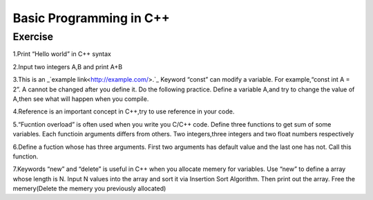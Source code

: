 ******************************
Basic Programming in C++
******************************

Exercise
=========================
1.Print “Hello world” in C++ syntax

2.Input two integers A,B and print A+B

3.This is an _`example link<http://example.com/>.`_    Keyword “const” can modify a variable. For example,“const int A = 2”. A cannot be changed after you define it. Do the following practice. Define a variable A,and try to change the value of A,then see what will happen when you compile.

4.Reference is an important concept in C++,try to use reference in your code.

5.“Fucntion overload” is often used when you write you C/C++ code. Define three functions to get sum of some variables.  Each functioin arguments differs from others. Two integers,three integers and two float numbers respectively

6.Define a fuction whose has three arguments. First two arguments has default value and the last one has not. Call this function.

7.Keywords “new” and “delete” is useful in C++ when you allocate memery for variables. Use “new” to define a array whose length is  N. Input N values into the array and sort it via Insertion Sort Algorithm. Then print out the array. Free the memery(Delete the memery you previously allocated)
